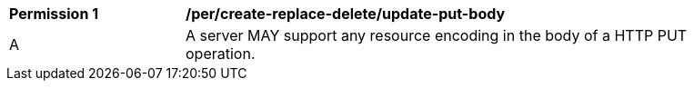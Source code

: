 [[per_create-replace-delete_update_put_body]]
[width="90%",cols="2,6a"]
|===
^|*Permission {counter:per-id}* |*/per/create-replace-delete/update-put-body*
^|A |A server MAY support any resource encoding in the body of a HTTP PUT operation.
|===
